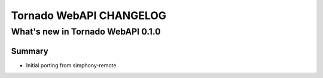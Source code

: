 Tornado WebAPI CHANGELOG
========================

What's new in Tornado WebAPI 0.1.0
----------------------------------

Summary
~~~~~~~

- Initial porting from simphony-remote 

